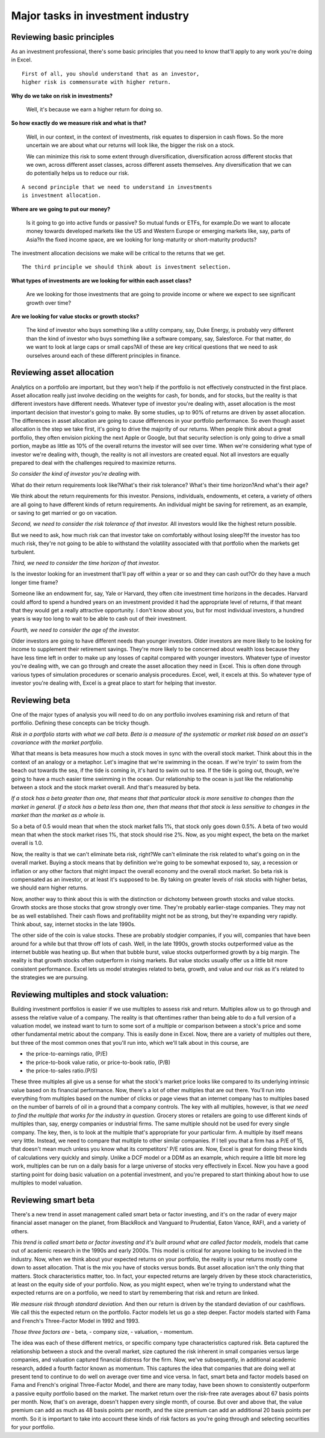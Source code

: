 Major tasks in investment industry
===================================

Reviewing basic principles
--------------------------

As an investment professional, there's some basic principles that you need to know that'll apply to any work you're doing in Excel. 

::

    First of all, you should understand that as an investor, 
    higher risk is commensurate with higher return.

**Why do we take on risk in investments?**

    Well, it's because we earn a higher return for doing so. 

**So how exactly do we measure risk and what is that?**

    Well, in our context, in the context of investments, risk equates to dispersion in cash flows. So the more uncertain we are about what our returns will look like, the bigger the risk on a stock. 

    We can minimize this risk to some extent through diversification, diversification across different stocks that we own, across different asset classes, across different assets themselves. Any diversification that we can do potentially helps us to reduce our risk. 

::

    A second principle that we need to understand in investments 
    is investment allocation.

**Where are we going to put our money?**

    Is it going to go into active funds or passive? So mutual funds or ETFs, for example.\
    Do we want to allocate money towards developed markets like the US and Western Europe or emerging markets like, say, parts of Asia?\
    In the fixed income space, are we looking for long-maturity or short-maturity products?

The investment allocation decisions we make will be critical to the returns that we get. 

::

    The third principle we should think about is investment selection. 

**What types of investments are we looking for within each asset class?**

    Are we looking for those investments that are going to provide income or where we expect to see significant growth over time?\

**Are we looking for value stocks or growth stocks?**

    The kind of investor who buys something like a utility company, say, Duke Energy, is probably very different than the kind of investor who buys something like a software company, say, Salesforce. For that matter, do we want to look at large caps or small caps?\
    All of these are key critical questions that we need to ask ourselves around each of these different principles in finance.

Reviewing asset allocation
--------------------------

Analytics on a portfolio are important, but they won't help if the portfolio is not effectively constructed in the first place. Asset allocation really just involve deciding on the weights for cash, for bonds, and for stocks, but the reality is that different investors have different needs. Whatever type of investor you're dealing with, asset allocation is the most important decision that investor's going to make. By some studies, up to 90% of returns are driven by asset allocation. The differences in asset allocation are going to cause differences in your portfolio performance. So even though asset allocation is the step we take first, it's going to drive the majority of our returns. When people think about a great portfolio, they often envision picking the next Apple or Google, but that security selection is only going to drive a small portion, maybe as little as 10% of the overall returns the investor will see over time. When we're considering what type of investor we're dealing with, though, the reality is not all investors are created equal. Not all investors are equally prepared to deal with the challenges required to maximize returns. 

`So consider the kind of investor you're dealing with.`


What do their return requirements look like?\
What's their risk tolerance? What's their time horizon?\
And what's their age?

We think about the return requirements for this investor. Pensions, individuals, endowments, et cetera, a variety of others are all going to have different kinds of return requirements. An individual might be saving for retirement, as an example, or saving to get married or go on vacation. 

`Second, we need to consider the risk tolerance of that investor.`
All investors would like the highest return possible.\

But we need to ask, how much risk can that investor take on comfortably without losing sleep?\
If the investor has too much risk, they're not going to be able to withstand the volatility associated with that portfolio when the markets get turbulent. 

`Third, we need to consider the time horizon of that investor.` 

Is the investor looking for an investment that'll pay off within a year or so and they can cash out?\
Or do they have a much longer time frame?

Someone like an endowment for, say, Yale or Harvard, they often cite investment time horizons in the decades. Harvard could afford to spend a hundred years on an investment provided it had the appropriate level of returns, if that meant that they would get a really attractive opportunity. I don't know about you, but for most individual investors, a hundred years is way too long to wait to be able to cash out of their investment. 

`Fourth, we need to consider the age of the investor.`

Older investors are going to have different needs than younger investors. Older investors are more likely to be looking for income to supplement their retirement savings. They're more likely to be concerned about wealth loss because they have less time left in order to make up any losses of capital compared with younger investors. Whatever type of investor you're dealing with, we can go through and create the asset allocation they need in Excel. This is often done through various types of simulation procedures or scenario analysis procedures. Excel, well, it excels at this. So whatever type of investor you're dealing with, Excel is a great place to start for helping that investor.

Reviewing beta
--------------

One of the major types of analysis you will need to do on any portfolio involves examining risk and return of that portfolio. Defining these concepts can be tricky though. 

`Risk in a portfolio starts with what we call beta. Beta is a measure of the systematic or market risk based on an asset's covariance with the market portfolio.`

What that means is beta measures how much a stock moves in sync with the overall stock market. Think about this in the context of an analogy or a metaphor. Let's imagine that we're swimming in the ocean. If we're tryin' to swim from the beach out towards the sea, if the tide is coming in, it's hard to swim out to sea. If the tide is going out, though, we're going to have a much easier time swimming in the ocean. Our relationship to the ocean is just like the relationship between a stock and the stock market overall. And that's measured by beta. 

`If a stock has a beta greater than one, that means that that particular stock is more sensitive to changes than the market in general. If a stock has a beta less than one, then that means that that stock is less sensitive to changes in the market than the market as a whole is.`

So a beta of 0.5 would mean that when the stock market falls 1%, that stock only goes down 0.5%. A beta of two would mean that when the stock market rises 1%, that stock should rise 2%. Now, as you might expect, the beta on the market overall is 1.0. 

Now, the reality is that we can't eliminate beta risk, right?\
We can't eliminate the risk related to what's going on in the overall market. Buying a stock means that by definition we're going to be somewhat exposed to, say, a recession or inflation or any other factors that might impact the overall economy and the overall stock market. So beta risk is compensated as an investor, or at least it's supposed to be. By taking on greater levels of risk stocks with higher betas, we should earn higher returns. 

Now, another way to think about this is with the distinction or dichotomy between growth stocks and value stocks. Growth stocks are those stocks that grow strongly over time. They're probably earlier-stage companies. They may not be as well established. Their cash flows and profitability might not be as strong, but they're expanding very rapidly. Think about, say, internet stocks in the late 1990s.

The other side of the coin is value stocks. These are probably stodgier companies, if you will, companies that have been around for a while but that throw off lots of cash. Well, in the late 1990s, growth stocks outperformed value as the internet bubble was heating up. But when that bubble burst, value stocks outperformed growth by a big margin. The reality is that growth stocks often outperform in rising markets. But value stocks usually offer us a little bit more consistent performance. Excel lets us model strategies related to beta, growth, and value and our risk as it's related to the strategies we are pursuing.


Reviewing multiples and stock valuation:
----------------------------------------

Building investment portfolios is easier if we use multiples to assess risk and return. Multiples allow us to go through and assess the relative value of a company. The reality is that oftentimes rather than being able to do a full version of a valuation model, we instead want to turn to some sort of a multiple or comparison between a stock's price and some other fundamental metric about the company. This is easily done in Excel. Now, there are a variety of multiples out there, but three of the most common ones that you'll run into, which we'll talk about in this course, are 

- the price-to-earnings ratio, (P/E) 
- the price-to-book value ratio, or price-to-book ratio, (P/B)
- the price-to-sales ratio.(P/S)

These three multiples all give us a sense for what the stock's market price looks like compared to its underlying intrinsic value based on its financial performance. Now, there's a lot of other multiples that are out there. You'll run into everything from multiples based on the number of clicks or page views that an internet company has to multiples based on the number of barrels of oil in a ground that a company controls. The key with all multiples, however, is that `we need to find the multiple that works for the industry in question.` Grocery stores or retailers are going to use different kinds of multiples than, say, energy companies or industrial firms. The same multiple should not be used for every single company. The key, then, is to look at the multiple that's appropriate for your particular firm. A multiple by itself means very little. Instead, we need to compare that multiple to other similar companies. If I tell you that a firm has a P/E of 15, that doesn't mean much unless you know what its competitors' P/E ratios are. Now, Excel is great for doing these kinds of calculations very quickly and simply. Unlike a DCF model or a DDM as an example, which require a little bit more leg work, multiples can be run on a daily basis for a large universe of stocks very effectively in Excel. Now you have a good starting point for doing basic valuation on a potential investment, and you're prepared to start thinking about how to use multiples to model valuation.

Reviewing smart beta
--------------------

There's a new trend in asset management called smart beta or factor investing, and it's on the radar of every major financial asset manager on the planet, from BlackRock and Vanguard to Prudential, Eaton Vance, RAFI, and a variety of others. 

`This trend is called smart beta or factor investing and it's built around what are called factor models`, models that came out of academic research in the 1990s and early 2000s. This model is critical for anyone looking to be involved in the industry. Now, when we think about your expected returns on your portfolio, the reality is your returns mostly come down to asset allocation. That is the mix you have of stocks versus bonds. But asset allocation isn't the only thing that matters. Stock characteristics matter, too. In fact, your expected returns are largely driven by these stock characteristics, at least on the equity side of your portfolio. Now, as you might expect, when we're trying to understand what the expected returns are on a portfolio, we need to start by remembering that risk and return are linked. 

`We measure risk through standard deviation.`
And then our return is driven by the standard deviation of our cashflows. We call this the expected return on the portfolio. Factor models let us go a step deeper. Factor models started with Fama and French's Three-Factor Model in 1992 and 1993. 

`Those three factors are` 
- beta, 
- company size, 
- valuation, 
- momentum.

The idea was each of these different metrics, or specific company type characteristics captured risk. Beta captured the relationship between a stock and the overall market, size captured the risk inherent in small companies versus large companies, and valuation captured financial distress for the firm. Now, we've subsequently, in additional academic research, added a fourth factor known as momentum. This captures the idea that companies that are doing well at present tend to continue to do well on average over time and vice versa. In fact, smart beta and factor models based on Fama and French's original Three-Factor Model, and there are many today, have been shown to consistently outperform a passive equity portfolio based on the market. The market return over the risk-free rate averages about 67 basis points per month. Now, that's on average, doesn't happen every single month, of course. But over and above that, the value premium can add as much as 48 basis points per month, and the size premium can add an additional 20 basis points per month. So it is important to take into account these kinds of risk factors as you're going through and selecting securities for your portfolio.
